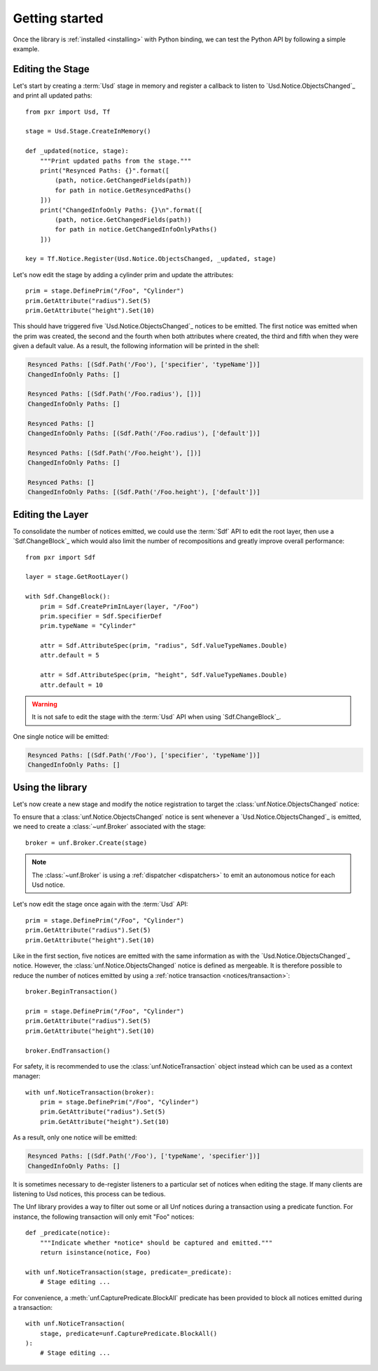 .. _getting_started:

***************
Getting started
***************

.. highlight:: python

Once the library is :ref:`installed <installing>` with Python binding, we can
test the Python API by following a simple example.

.. _getting_started/editing_stage:

Editing the Stage
=================

Let's start by creating a :term:`Usd` stage in memory and register a callback
to listen to `Usd.Notice.ObjectsChanged`_ and print all updated paths::

    from pxr import Usd, Tf

    stage = Usd.Stage.CreateInMemory()

    def _updated(notice, stage):
        """Print updated paths from the stage."""
        print("Resynced Paths: {}".format([
            (path, notice.GetChangedFields(path))
            for path in notice.GetResyncedPaths()
        ]))
        print("ChangedInfoOnly Paths: {}\n".format([
            (path, notice.GetChangedFields(path))
            for path in notice.GetChangedInfoOnlyPaths()
        ]))

    key = Tf.Notice.Register(Usd.Notice.ObjectsChanged, _updated, stage)

Let's now edit the stage by adding a cylinder prim and update the attributes::

    prim = stage.DefinePrim("/Foo", "Cylinder")
    prim.GetAttribute("radius").Set(5)
    prim.GetAttribute("height").Set(10)

This should have triggered five `Usd.Notice.ObjectsChanged`_ notices to be
emitted. The first notice was emitted when the prim was created, the second and
the fourth when both attributes where created, the third and fifth when they
were given a default value. As a result, the following information will be
printed in the shell:

.. code-block:: bash

    Resynced Paths: [(Sdf.Path('/Foo'), ['specifier', 'typeName'])]
    ChangedInfoOnly Paths: []

    Resynced Paths: [(Sdf.Path('/Foo.radius'), [])]
    ChangedInfoOnly Paths: []

    Resynced Paths: []
    ChangedInfoOnly Paths: [(Sdf.Path('/Foo.radius'), ['default'])]

    Resynced Paths: [(Sdf.Path('/Foo.height'), [])]
    ChangedInfoOnly Paths: []

    Resynced Paths: []
    ChangedInfoOnly Paths: [(Sdf.Path('/Foo.height'), ['default'])]

.. _getting_started/editing_layer:

Editing the Layer
=================

To consolidate the number of notices emitted, we could use the :term:`Sdf` API
to edit the root layer, then use a `Sdf.ChangeBlock`_ which would also limit the
number of recompositions and greatly improve overall performance::

    from pxr import Sdf

    layer = stage.GetRootLayer()

    with Sdf.ChangeBlock():
        prim = Sdf.CreatePrimInLayer(layer, "/Foo")
        prim.specifier = Sdf.SpecifierDef
        prim.typeName = "Cylinder"

        attr = Sdf.AttributeSpec(prim, "radius", Sdf.ValueTypeNames.Double)
        attr.default = 5

        attr = Sdf.AttributeSpec(prim, "height", Sdf.ValueTypeNames.Double)
        attr.default = 10

.. warning::

    It is not safe to edit the stage with the :term:`Usd` API when using
    `Sdf.ChangeBlock`_.

One single notice will be emitted:

.. code-block:: bash

    Resynced Paths: [(Sdf.Path('/Foo'), ['specifier', 'typeName'])]
    ChangedInfoOnly Paths: []

.. _getting_started/using:

Using the library
=================

Let's now create a new stage and modify the notice registration to target the
:class:`unf.Notice.ObjectsChanged` notice:

.. code-block:: python
    :emphasize-lines: 2,17

    from pxr import Usd, Tf
    import unf

    stage = Usd.Stage.CreateInMemory()

    def _updated(notice, stage):
        """Print updated paths from the stage."""
        print("Resynced Paths: {}".format([
            (path, notice.GetChangedFields(path))
            for path in notice.GetResyncedPaths()
        ]))
        print("ChangedInfoOnly Paths: {}\n".format([
            (path, notice.GetChangedFields(path))
            for path in notice.GetChangedInfoOnlyPaths()
        ]))

    key = Tf.Notice.Register(unf.Notice.ObjectsChanged, _updated, stage)

To ensure that a :class:`unf.Notice.ObjectsChanged` notice is sent whenever a
`Usd.Notice.ObjectsChanged`_ is emitted, we need to create a
:class:`~unf.Broker` associated with the stage::

    broker = unf.Broker.Create(stage)

.. note::

    The :class:`~unf.Broker` is using a :ref:`dispatcher <dispatchers>` to
    emit an autonomous notice for each Usd notice.

Let's now edit the stage once again with the :term:`Usd` API::

    prim = stage.DefinePrim("/Foo", "Cylinder")
    prim.GetAttribute("radius").Set(5)
    prim.GetAttribute("height").Set(10)

Like in the first section, five notices are emitted with the same information
as with the `Usd.Notice.ObjectsChanged`_ notice. However, the
:class:`unf.Notice.ObjectsChanged` notice is defined as mergeable. It is
therefore possible to reduce the number of notices emitted by using a
:ref:`notice transaction <notices/transaction>`::

    broker.BeginTransaction()

    prim = stage.DefinePrim("/Foo", "Cylinder")
    prim.GetAttribute("radius").Set(5)
    prim.GetAttribute("height").Set(10)

    broker.EndTransaction()

For safety, it is recommended to use the :class:`unf.NoticeTransaction` object
instead which can be used as a context manager::

    with unf.NoticeTransaction(broker):
        prim = stage.DefinePrim("/Foo", "Cylinder")
        prim.GetAttribute("radius").Set(5)
        prim.GetAttribute("height").Set(10)

As a result, only one notice will be emitted:

.. code-block:: bash

    Resynced Paths: [(Sdf.Path('/Foo'), ['typeName', 'specifier'])]
    ChangedInfoOnly Paths: []

It is sometimes necessary to de-register listeners to a particular set of
notices when editing the stage. If many clients are listening to Usd notices,
this process can be tedious.

The Unf library provides a way to filter out some or all Unf notices during a
transaction using a predicate function. For instance, the following transaction
will only emit "Foo" notices::

    def _predicate(notice):
        """Indicate whether *notice* should be captured and emitted."""
        return isinstance(notice, Foo)

    with unf.NoticeTransaction(stage, predicate=_predicate):
        # Stage editing ...

For convenience, a :meth:`unf.CapturePredicate.BlockAll` predicate has been
provided to block all notices emitted during a transaction::

    with unf.NoticeTransaction(
        stage, predicate=unf.CapturePredicate.BlockAll()
    ):
        # Stage editing ...

.. seealso:: :ref:`notices`
